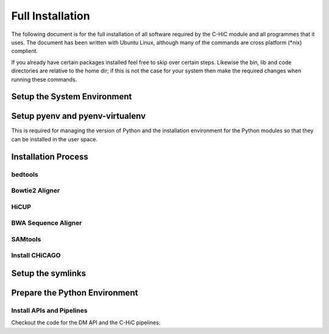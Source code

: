 .. See the NOTICE file distributed with this work for additional information
   regarding copyright ownership.

   Licensed under the Apache License, Version 2.0 (the "License");
   you may not use this file except in compliance with the License.
   You may obtain a copy of the License at

       http://www.apache.org/licenses/LICENSE-2.0

   Unless required by applicable law or agreed to in writing, software
   distributed under the License is distributed on an "AS IS" BASIS,
   WITHOUT WARRANTIES OR CONDITIONS OF ANY KIND, either express or implied.
   See the License for the specific language governing permissions and
   limitations under the License.

Full Installation
=================

The following document is for the full installation of all software required by
the C-HiC module and all programmes that it uses. The document has
been written with Ubuntu Linux, although many of the commands are cross
platform (\*nix) complient.

If you already have certain packages installed feel free to skip over certain
steps. Likewise the bin, lib and code directories are relative to the home dir;
if this is not the case for your system then make the required changes when
running these commands.

Setup the System Environment
----------------------------

.. code-block:: none
   :linenos:

   sudo apt-get install -y make build-essential libssl-dev zlib1g-dev       \\
   libbz2-dev libreadline-dev libsqlite3-dev wget curl llvm libncurses5-dev \\
   libncursesw5-dev xz-utils tk-dev unzip mcl libgtk2.0-dev r-base-core     \\
   libcurl4-gnutls-dev python-rpy2 git libtbb2 pigz liblzma-dev libhdf5-dev \\
   texlive-latex-base

   cd ${HOME}
   mkdir bin lib code
   echo 'export PATH="${HOME}/bin:$PATH"' >> ~/.bash_profile

Setup pyenv and pyenv-virtualenv
--------------------------------

This is required for managing the version of Python and the installation
environment for the Python modules so that they can be installed in the user
space.

.. code-block:: none
   :linenos:

   git clone https://github.com/pyenv/pyenv.git ~/.pyenv
   echo 'export PYENV_ROOT="$HOME/.pyenv"' >> ~/.bash_profile
   echo 'export PATH="$PYENV_ROOT/bin:$PATH"' >> ~/.bash_profile
   echo 'eval "$(pyenv init -)"' >> ~/.bash_profile

   # Add the .bash_profile to your .bashrc file
   echo 'source ~/.bash_profile"' >> ~/.bashrc

   git clone https://github.com/pyenv/pyenv-virtualenv.git ${PYENV_ROOT}/plugins/pyenv-virtualenv

   pyenv install 2.7.12
   pyenv virtualenv 2.7.12 C-HiC

   # Python 3 environment required by iNPS
   pyenv install 3.5.3
   ln -s ${HOME}/.pyenv/versions/3.5.3/bin/python ${HOME}/bin/py3

Installation Process
--------------------


bedtools
^^^^^^^^
.. code-block:: none
   :linenos:

   sudo apt-get install bedtools

Bowtie2 Aligner
^^^^^^^^^^^^^^^

.. code-block:: none
   :linenos:

   cd ${HOME}/lib
   wget --max-redirect 1 https://downloads.sourceforge.net/project/bowtie-bio/bowtie2/2.3.4/bowtie2-2.3.4-linux-x86_64.zip
   unzip bowtie2-2.3.4-linux-x86_64.zip

HiCUP
^^^^^
.. code-block:: none
   :linenos:
    
    cd ${HOME}/lib
    wget https://www.bioinformatics.babraham.ac.uk/projects/hicup/hicup_v0.6.1.tar.gz
    tar -xzf hicup_v0.6.1.tar.gz
    cd hicup_v0.6.1
    chmod a+x *
    #modify hicup_truncater for delete the time of the summary file



BWA Sequence Aligner
^^^^^^^^^^^^^^^^^^^^

.. code-block:: none
   :linenos:

   cd ${HOME}/lib
   git clone https://github.com/lh3/bwa.git
   cd bwa
   make

SAMtools
^^^^^^^^

.. code-block:: none
   :linenos:

   cd ${HOME}/lib
   git clone https://github.com/samtools/htslib.git
   cd htslib
   autoheader
   autoconf
   ./configure --prefix=${HOME}/lib/htslib
   make
   make install

   cd ${HOME}/lib
   git clone https://github.com/samtools/samtools.git
   cd samtools
   autoheader
   autoconf -Wno-syntax
   ./configure --prefix=${HOME}/lib/samtools
   make
   make install

Install CHiCAGO
^^^^^^^^^^^^^^^

.. code-block:: none
   :linenos:

   sudo apt-key adv --keyserver keyserver.ubuntu.com --recv-keys E298A3A825C0D65DFD57CBB651716619E084DAB9
   sudo add-apt-repository 'deb [arch=amd64,i386] https://cran.rstudio.com/bin/linux/ubuntu xenial/'
   sudo apt-get update -qq
   sudo apt-get install r-base-core
   sudo apt-get install python-rpy2


   cd ${HOME}/lib
   sudo apt-get install libtbb-dev
   sudo apt-get install libssl-dev
   cd ${HOME}/C-HiC/
   echo "R_LIB=${HOME}/R" > ${HOME}/.Renviron
   echo "options(repos = c(CRAN = 'http://mirrors.ebi.ac.uk/CRAN/'))" > ${HOME}/.Rprofile
   echo ".libPaths('~/R')" >> ${HOME}/.Rprofile
   echo 'message("Using library:", .libPaths()[1])' >> ${HOME}/.Rprofile
   sudo Rscript scripts/install_packages.R


Setup the symlinks
------------------

.. code-block:: none
   :linenos:

   cd ${HOME}/bin
    
      

   ln -s ${HOME}/lib/hicup_v0.6.1/* ${HOME}/bin/

   ln -s ${HOME}/lib/bwa/bwa bwa

   ln -s ${HOME}/lib/htslib/bin/bgzip bgzip
   ln -s ${HOME}/lib/htslib/bin/htsfile htsfile
   ln -s ${HOME}/lib/htslib/bin/tabix tabix

   ln -s ${HOME}/lib/samtools/bin/ace2sam ace2sam
   ln -s ${HOME}/lib/samtools/bin/blast2sam.pl blast2sam.pl
   ln -s ${HOME}/lib/samtools/bin/bowtie2sam.pl bowtie2sam.pl
   ln -s ${HOME}/lib/samtools/bin/export2sam.pl export2sam.pl
   ln -s ${HOME}/lib/samtools/bin/interpolate_sam.pl interpolate_sam.pl
   ln -s ${HOME}/lib/samtools/bin/maq2sam-long maq2sam-long
   ln -s ${HOME}/lib/samtools/bin/maq2sam-short maq2sam-short
   ln -s ${HOME}/lib/samtools/bin/md5fa md5fa
   ln -s ${HOME}/lib/samtools/bin/md5sum-lite md5sum-lite
   ln -s ${HOME}/lib/samtools/bin/novo2sam.pl novo2sam.pl
   ln -s ${HOME}/lib/samtools/bin/plot-bamstats plot-bamstats
   ln -s ${HOME}/lib/samtools/bin/psl2sam.pl psl2sam.pl
   ln -s ${HOME}/lib/samtools/bin/sam2vcf.pl sam2vcf.pl
   ln -s ${HOME}/lib/samtools/bin/samtools samtools
   ln -s ${HOME}/lib/samtools/bin/samtools.pl samtools.pl
   ln -s ${HOME}/lib/samtools/bin/seq_cache_populate.pl seq_cache_populate.pl
   ln -s ${HOME}/lib/samtools/bin/soap2sam.pl soap2sam.pl
   ln -s ${HOME}/lib/samtools/bin/varfilter.py varfilter.py
   ln -s ${HOME}/lib/samtools/bin/wgsim wgsim
   ln -s ${HOME}/lib/samtools/bin/wgsim_eval.pl wgsim_eval.pl
   ln -s ${HOME}/lib/samtools/bin/zoom2sam.pl zoom2sam.pl

Prepare the Python Environment
------------------------------

Install APIs and Pipelines
^^^^^^^^^^^^^^^^^^^^^^^^^^

Checkout the code for the DM API and the C-HiC pipelines:

.. code-block:: none
   :linenos:

   cd ${HOME}/code
   pyenv activate C-HiC
   pip install git+https://github.com/Multiscale-Genomics/mg-dm-api.git
   pip install git+https://github.com/Multiscale-Genomics/mg-tool-api.git
   pip install git+https://github.com/Multiscale-Genomics/mg-process-fastq.git


   git clone https://github.com/pabloacera/C-HiC.git
   cd C-HiC
   pip install -e .
   pip install -r requirements.txt
   pip install dill
